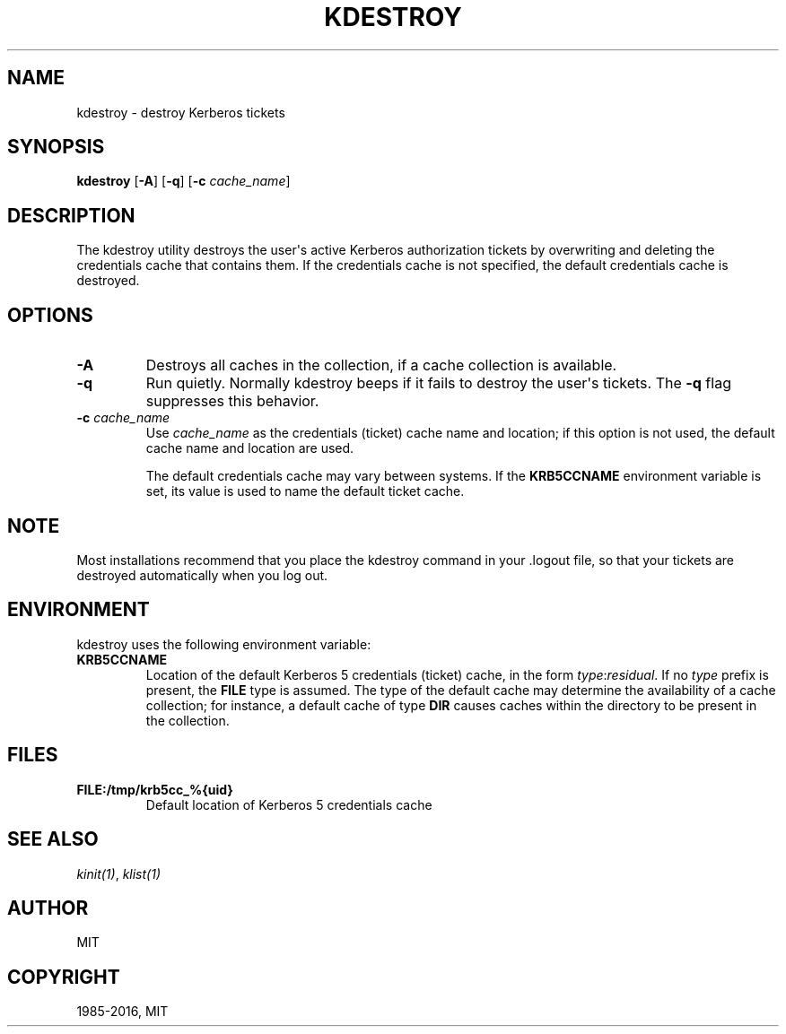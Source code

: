 .\" Man page generated from reStructuredText.
.
.TH "KDESTROY" "1" " " "1.14.2" "MIT Kerberos"
.SH NAME
kdestroy \- destroy Kerberos tickets
.
.nr rst2man-indent-level 0
.
.de1 rstReportMargin
\\$1 \\n[an-margin]
level \\n[rst2man-indent-level]
level margin: \\n[rst2man-indent\\n[rst2man-indent-level]]
-
\\n[rst2man-indent0]
\\n[rst2man-indent1]
\\n[rst2man-indent2]
..
.de1 INDENT
.\" .rstReportMargin pre:
. RS \\$1
. nr rst2man-indent\\n[rst2man-indent-level] \\n[an-margin]
. nr rst2man-indent-level +1
.\" .rstReportMargin post:
..
.de UNINDENT
. RE
.\" indent \\n[an-margin]
.\" old: \\n[rst2man-indent\\n[rst2man-indent-level]]
.nr rst2man-indent-level -1
.\" new: \\n[rst2man-indent\\n[rst2man-indent-level]]
.in \\n[rst2man-indent\\n[rst2man-indent-level]]u
..
.SH SYNOPSIS
.sp
\fBkdestroy\fP
[\fB\-A\fP]
[\fB\-q\fP]
[\fB\-c\fP \fIcache_name\fP]
.SH DESCRIPTION
.sp
The kdestroy utility destroys the user\(aqs active Kerberos authorization
tickets by overwriting and deleting the credentials cache that
contains them.  If the credentials cache is not specified, the default
credentials cache is destroyed.
.SH OPTIONS
.INDENT 0.0
.TP
.B \fB\-A\fP
Destroys all caches in the collection, if a cache collection is
available.
.TP
.B \fB\-q\fP
Run quietly.  Normally kdestroy beeps if it fails to destroy the
user\(aqs tickets.  The \fB\-q\fP flag suppresses this behavior.
.TP
.B \fB\-c\fP \fIcache_name\fP
Use \fIcache_name\fP as the credentials (ticket) cache name and
location; if this option is not used, the default cache name and
location are used.
.sp
The default credentials cache may vary between systems.  If the
\fBKRB5CCNAME\fP environment variable is set, its value is used to
name the default ticket cache.
.UNINDENT
.SH NOTE
.sp
Most installations recommend that you place the kdestroy command in
your .logout file, so that your tickets are destroyed automatically
when you log out.
.SH ENVIRONMENT
.sp
kdestroy uses the following environment variable:
.INDENT 0.0
.TP
.B \fBKRB5CCNAME\fP
Location of the default Kerberos 5 credentials (ticket) cache, in
the form \fItype\fP:\fIresidual\fP\&.  If no \fItype\fP prefix is present, the
\fBFILE\fP type is assumed.  The type of the default cache may
determine the availability of a cache collection; for instance, a
default cache of type \fBDIR\fP causes caches within the directory
to be present in the collection.
.UNINDENT
.SH FILES
.INDENT 0.0
.TP
.B \fBFILE:/tmp/krb5cc_%{uid}\fP
Default location of Kerberos 5 credentials cache
.UNINDENT
.SH SEE ALSO
.sp
\fIkinit(1)\fP, \fIklist(1)\fP
.SH AUTHOR
MIT
.SH COPYRIGHT
1985-2016, MIT
.\" Generated by docutils manpage writer.
.
